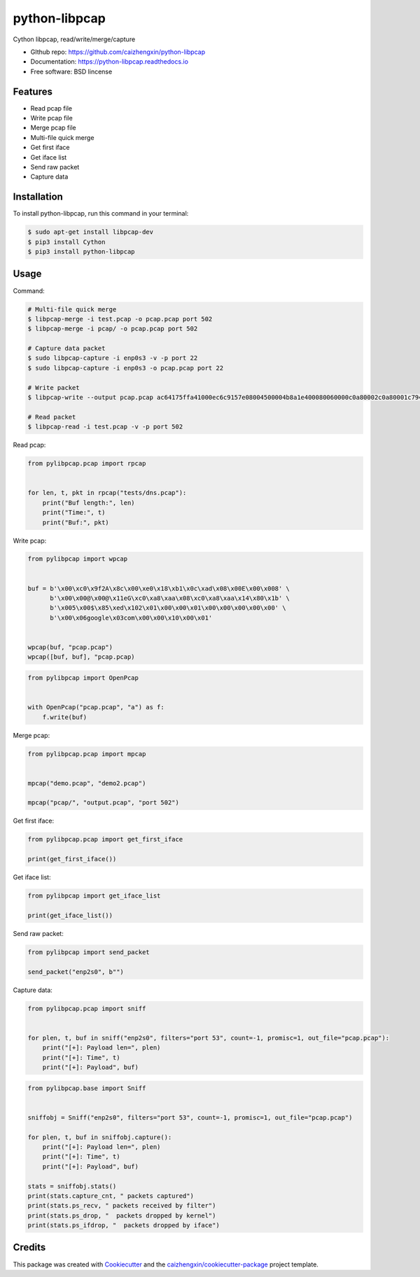 ==============
python-libpcap
==============

.. image:: https://img.shields.io/pypi/v/python-libpcap.svg
        :target: https://pypi.python.org/pypi/python-libpcap

.. image:: https://img.shields.io/pypi/pyversions/python-libpcap.svg
        :target: https://pypi/python.org/pypi/python-libpcap

.. image:: https://api.travis-ci.com/caizhengxin/python-libpcap.svg?branch=master
        :target: https://travis-ci.org/JanKinCai/python-libpcap

.. image:: https://img.shields.io/pypi/dm/python-libpcap.svg
        :target: https://pypi/python.org/pypi/python-libpcap

.. image:: https://readthedocs.org/projects/python-libpcap/badge/?version=latest
        :target: https://python-libpcap.readthedocs.io/en/latest/?badge=latest
        :alt: Documentation Status

.. image:: https://img.shields.io/github/languages/code-size/caizhengxin/python-libpcap
        :target: https://github.com/caizhengxin/python-libpcap

.. image:: https://img.shields.io/pypi/l/python-libpcap
        :target: https://github.com/caizhengxin/python-libpcap/blob/master/LICENSE

Cython libpcap, read/write/merge/capture

* GIthub repo: https://github.com/caizhengxin/python-libpcap
* Documentation: https://python-libpcap.readthedocs.io
* Free software: BSD lincense

Features
--------

* Read pcap file
* Write pcap file
* Merge pcap file
* Multi-file quick merge
* Get first iface
* Get iface list
* Send raw packet
* Capture data

Installation
------------

To install python-libpcap, run this command in your terminal:

.. code-block:: console

    $ sudo apt-get install libpcap-dev
    $ pip3 install Cython
    $ pip3 install python-libpcap

Usage
-----

Command:

.. code-block:: console

    # Multi-file quick merge
    $ libpcap-merge -i test.pcap -o pcap.pcap port 502
    $ libpcap-merge -i pcap/ -o pcap.pcap port 502

    # Capture data packet
    $ sudo libpcap-capture -i enp0s3 -v -p port 22
    $ sudo libpcap-capture -i enp0s3 -o pcap.pcap port 22

    # Write packet
    $ libpcap-write --output pcap.pcap ac64175ffa41000ec6c9157e08004500004b8a1e400080060000c0a80002c0a80001c794006618e119b56ef0831d5018faf081910000030000231ee00000001d00c1020600c20f53494d415449432d524f4f542d4553c0010a

    # Read packet
    $ libpcap-read -i test.pcap -v -p port 502

Read pcap:

.. code-block:: python

    from pylibpcap.pcap import rpcap


    for len, t, pkt in rpcap("tests/dns.pcap"):
        print("Buf length:", len)
        print("Time:", t)
        print("Buf:", pkt)

Write pcap:

.. code-block:: python

    from pylibpcap import wpcap


    buf = b'\x00\xc0\x9f2A\x8c\x00\xe0\x18\xb1\x0c\xad\x08\x00E\x00\x008' \
          b'\x00\x00@\x00@\x11eG\xc0\xa8\xaa\x08\xc0\xa8\xaa\x14\x80\x1b' \
          b'\x005\x00$\x85\xed\x102\x01\x00\x00\x01\x00\x00\x00\x00\x00' \
          b'\x00\x06google\x03com\x00\x00\x10\x00\x01'


    wpcap(buf, "pcap.pcap")
    wpcap([buf, buf], "pcap.pcap)

.. code-block:: python

    from pylibpcap import OpenPcap


    with OpenPcap("pcap.pcap", "a") as f:
        f.write(buf)

Merge pcap:

.. code-block:: python

    from pylibpcap.pcap import mpcap


    mpcap("demo.pcap", "demo2.pcap")

    mpcap("pcap/", "output.pcap", "port 502")

Get first iface:

.. code-block:: python

    from pylibpcap.pcap import get_first_iface

    print(get_first_iface())

Get iface list:

.. code:: python

    from pylibpcap import get_iface_list

    print(get_iface_list())

Send raw packet:

.. code:: python

    from pylibpcap import send_packet

    send_packet("enp2s0", b"")

Capture data:

.. code-block:: python

    from pylibpcap.pcap import sniff


    for plen, t, buf in sniff("enp2s0", filters="port 53", count=-1, promisc=1, out_file="pcap.pcap"):
        print("[+]: Payload len=", plen)
        print("[+]: Time", t)
        print("[+]: Payload", buf)

.. code-block:: python

    from pylibpcap.base import Sniff


    sniffobj = Sniff("enp2s0", filters="port 53", count=-1, promisc=1, out_file="pcap.pcap")

    for plen, t, buf in sniffobj.capture():
        print("[+]: Payload len=", plen)
        print("[+]: Time", t)
        print("[+]: Payload", buf)

    stats = sniffobj.stats()
    print(stats.capture_cnt, " packets captured")
    print(stats.ps_recv, " packets received by filter")
    print(stats.ps_drop, "  packets dropped by kernel")
    print(stats.ps_ifdrop, "  packets dropped by iface")

Credits
-------

This package was created with Cookiecutter_ and the `caizhengxin/cookiecutter-package`_ project template.

.. _Cookiecutter: https://github.com/audreyr/cookiecutter
.. _`caizhengxin/cookiecutter-package`: https://github.com/caizhengxin/cookiecutter-package
